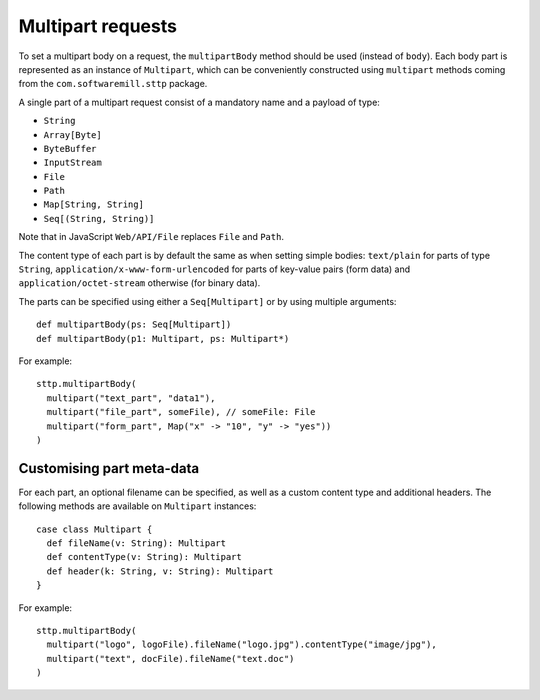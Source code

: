 .. _multipart:

Multipart requests
==================

To set a multipart body on a request, the ``multipartBody`` method should be used (instead of ``body``). Each body part is represented as an instance of ``Multipart``, which can be conveniently constructed using ``multipart`` methods coming from the ``com.softwaremill.sttp`` package.

A single part of a multipart request consist of a mandatory name and a payload of type:

* ``String``
* ``Array[Byte]``
* ``ByteBuffer``
* ``InputStream``
* ``File``
* ``Path``
* ``Map[String, String]``
* ``Seq[(String, String)]``

Note that in JavaScript ``Web/API/File`` replaces ``File`` and ``Path``.

The content type of each part is by default the same as when setting simple bodies: ``text/plain`` for parts of type ``String``, ``application/x-www-form-urlencoded`` for parts of key-value pairs (form data) and ``application/octet-stream`` otherwise (for binary data).

The parts can be specified using either a ``Seq[Multipart]`` or by using multiple arguments::

  def multipartBody(ps: Seq[Multipart])
  def multipartBody(p1: Multipart, ps: Multipart*)

For example::

  sttp.multipartBody(
    multipart("text_part", "data1"),
    multipart("file_part", someFile), // someFile: File
    multipart("form_part", Map("x" -> "10", "y" -> "yes"))
  )

Customising part meta-data
--------------------------

For each part, an optional filename can be specified, as well as a custom content type and additional headers. The following methods are available on ``Multipart`` instances::

  case class Multipart {
    def fileName(v: String): Multipart
    def contentType(v: String): Multipart
    def header(k: String, v: String): Multipart
  }

For example::

  sttp.multipartBody(
    multipart("logo", logoFile).fileName("logo.jpg").contentType("image/jpg"),
    multipart("text", docFile).fileName("text.doc")
  )
